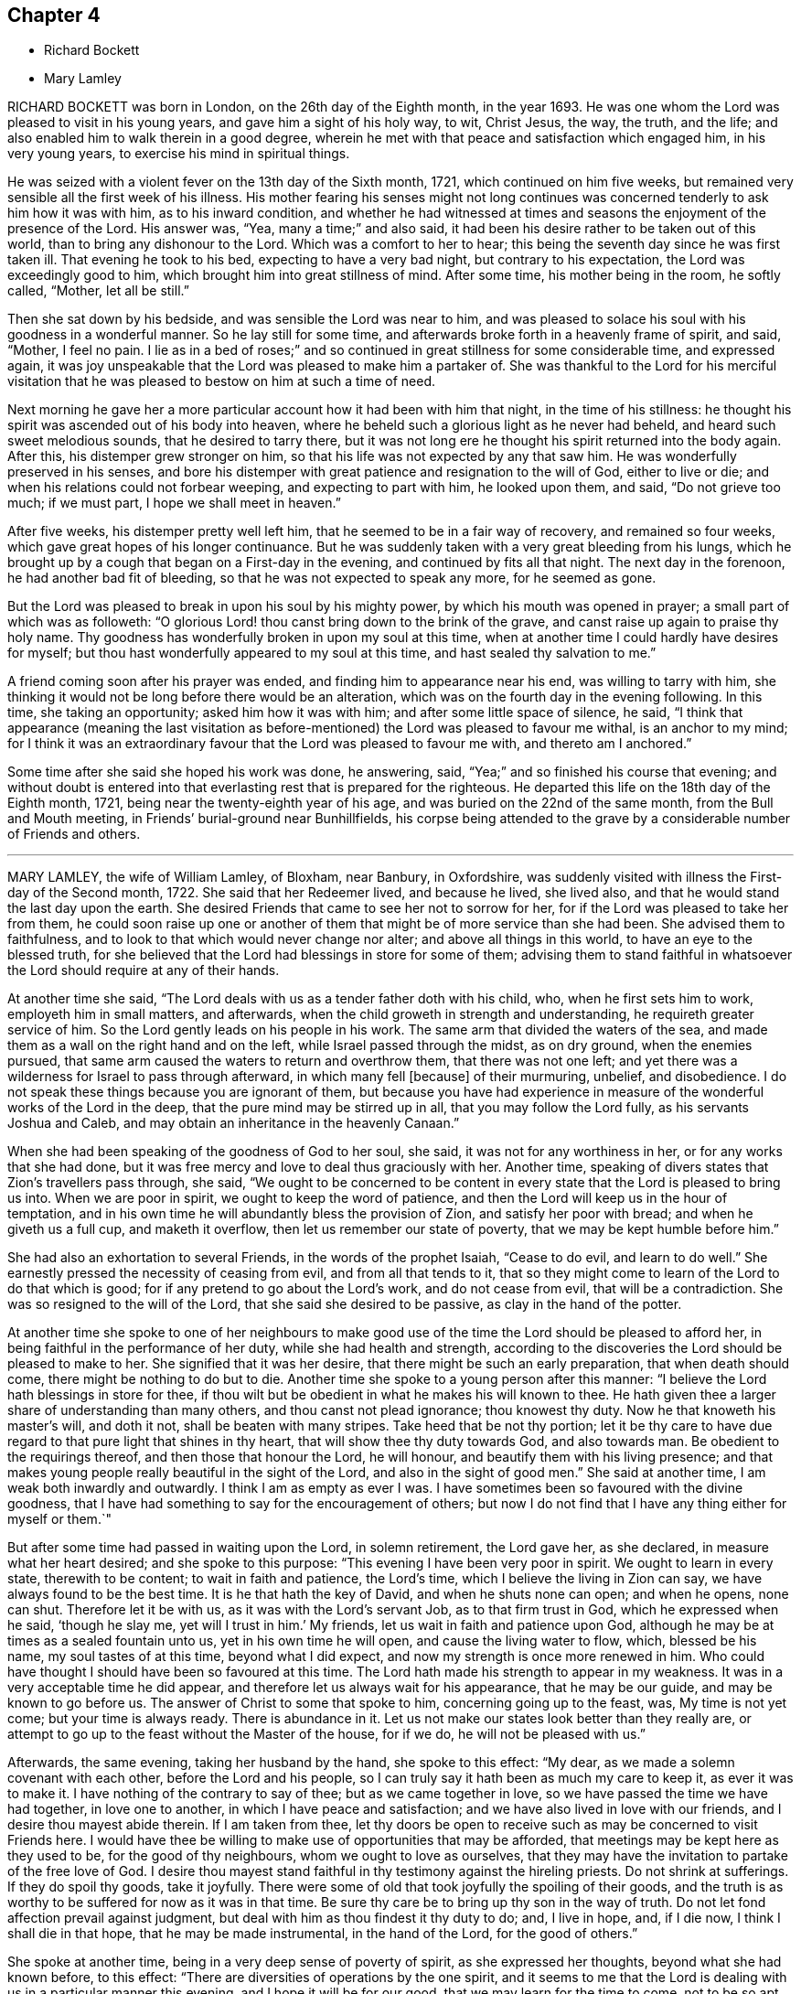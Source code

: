 == Chapter 4

[.chapter-synopsis]
* Richard Bockett
* Mary Lamley

RICHARD BOCKETT was born in London, on the 26th day of the Eighth month, in the year 1693.
He was one whom the Lord was pleased to visit in his young years,
and gave him a sight of his holy way, to wit, Christ Jesus, the way, the truth,
and the life; and also enabled him to walk therein in a good degree,
wherein he met with that peace and satisfaction which engaged him,
in his very young years, to exercise his mind in spiritual things.

He was seized with a violent fever on the 13th day of the Sixth month, 1721,
which continued on him five weeks,
but remained very sensible all the first week of his illness.
His mother fearing his senses might not long continues was
concerned tenderly to ask him how it was with him,
as to his inward condition,
and whether he had witnessed at times and seasons
the enjoyment of the presence of the Lord.
His answer was, "`Yea, many a time;`" and also said,
it had been his desire rather to be taken out of this world,
than to bring any dishonour to the Lord.
Which was a comfort to her to hear;
this being the seventh day since he was first taken ill.
That evening he took to his bed, expecting to have a very bad night,
but contrary to his expectation, the Lord was exceedingly good to him,
which brought him into great stillness of mind.
After some time, his mother being in the room, he softly called, "`Mother,
let all be still.`"

Then she sat down by his bedside, and was sensible the Lord was near to him,
and was pleased to solace his soul with his goodness in a wonderful manner.
So he lay still for some time, and afterwards broke forth in a heavenly frame of spirit,
and said, "`Mother, I feel no pain.
I lie as in a bed of roses;`" and so continued in
great stillness for some considerable time,
and expressed again,
it was joy unspeakable that the Lord was pleased to make him a partaker of.
She was thankful to the Lord for his merciful visitation
that he was pleased to bestow on him at such a time of need.

Next morning he gave her a more particular account how it had been with him that night,
in the time of his stillness:
he thought his spirit was ascended out of his body into heaven,
where he beheld such a glorious light as he never had beheld,
and heard such sweet melodious sounds, that he desired to tarry there,
but it was not long ere he thought his spirit returned into the body again.
After this, his distemper grew stronger on him,
so that his life was not expected by any that saw him.
He was wonderfully preserved in his senses,
and bore his distemper with great patience and resignation to the will of God,
either to live or die; and when his relations could not forbear weeping,
and expecting to part with him, he looked upon them, and said, "`Do not grieve too much;
if we must part, I hope we shall meet in heaven.`"

After five weeks, his distemper pretty well left him,
that he seemed to be in a fair way of recovery, and remained so four weeks,
which gave great hopes of his longer continuance.
But he was suddenly taken with a very great bleeding from his lungs,
which he brought up by a cough that began on a First-day in the evening,
and continued by fits all that night.
The next day in the forenoon, he had another bad fit of bleeding,
so that he was not expected to speak any more, for he seemed as gone.

But the Lord was pleased to break in upon his soul by his mighty power,
by which his mouth was opened in prayer; a small part of which was as followeth:
"`O glorious Lord! thou canst bring down to the brink of the grave,
and canst raise up again to praise thy holy name.
Thy goodness has wonderfully broken in upon my soul at this time,
when at another time I could hardly have desires for myself;
but thou hast wonderfully appeared to my soul at this time,
and hast sealed thy salvation to me.`"

A friend coming soon after his prayer was ended,
and finding him to appearance near his end, was willing to tarry with him,
she thinking it would not be long before there would be an alteration,
which was on the fourth day in the evening following.
In this time, she taking an opportunity; asked him how it was with him;
and after some little space of silence, he said,
"`I think that appearance (meaning the last visitation as
before-mentioned) the Lord was pleased to favour me withal,
is an anchor to my mind;
for I think it was an extraordinary favour that the Lord was pleased to favour me with,
and thereto am I anchored.`"

Some time after she said she hoped his work was done, he answering, said,
"`Yea;`" and so finished his course that evening;
and without doubt is entered into that everlasting rest that is prepared for the righteous.
He departed this life on the 18th day of the Eighth month, 1721,
being near the twenty-eighth year of his age,
and was buried on the 22nd of the same month, from the Bull and Mouth meeting,
in Friends`' burial-ground near Bunhillfields,
his corpse being attended to the grave by a considerable number of Friends and others.

[.asterism]
'''

MARY LAMLEY, the wife of William Lamley, of Bloxham, near Banbury, in Oxfordshire,
was suddenly visited with illness the First-day of the Second month, 1722.
She said that her Redeemer lived, and because he lived, she lived also,
and that he would stand the last day upon the earth.
She desired Friends that came to see her not to sorrow for her,
for if the Lord was pleased to take her from them,
he could soon raise up one or another of them that
might be of more service than she had been.
She advised them to faithfulness, and to look to that which would never change nor alter;
and above all things in this world, to have an eye to the blessed truth,
for she believed that the Lord had blessings in store for some of them;
advising them to stand faithful in whatsoever the
Lord should require at any of their hands.

At another time she said,
"`The Lord deals with us as a tender father doth with his child, who,
when he first sets him to work, employeth him in small matters, and afterwards,
when the child groweth in strength and understanding,
he requireth greater service of him.
So the Lord gently leads on his people in his work.
The same arm that divided the waters of the sea,
and made them as a wall on the right hand and on the left,
while Israel passed through the midst, as on dry ground, when the enemies pursued,
that same arm caused the waters to return and overthrow them,
that there was not one left;
and yet there was a wilderness for Israel to pass through afterward,
in which many fell +++[+++because]
of their murmuring, unbelief, and disobedience.
I do not speak these things because you are ignorant of them,
but because you have had experience in measure of
the wonderful works of the Lord in the deep,
that the pure mind may be stirred up in all, that you may follow the Lord fully,
as his servants Joshua and Caleb, and may obtain an inheritance in the heavenly Canaan.`"

When she had been speaking of the goodness of God to her soul, she said,
it was not for any worthiness in her, or for any works that she had done,
but it was free mercy and love to deal thus graciously with her.
Another time, speaking of divers states that Zion`'s travellers pass through, she said,
"`We ought to be concerned to be content in every
state that the Lord is pleased to bring us into.
When we are poor in spirit, we ought to keep the word of patience,
and then the Lord will keep us in the hour of temptation,
and in his own time he will abundantly bless the provision of Zion,
and satisfy her poor with bread; and when he giveth us a full cup,
and maketh it overflow, then let us remember our state of poverty,
that we may be kept humble before him.`"

She had also an exhortation to several Friends, in the words of the prophet Isaiah,
"`Cease to do evil, and learn to do well.`"
She earnestly pressed the necessity of ceasing from evil, and from all that tends to it,
that so they might come to learn of the Lord to do that which is good;
for if any pretend to go about the Lord`'s work, and do not cease from evil,
that will be a contradiction.
She was so resigned to the will of the Lord, that she said she desired to be passive,
as clay in the hand of the potter.

At another time she spoke to one of her neighbours to make good
use of the time the Lord should be pleased to afford her,
in being faithful in the performance of her duty, while she had health and strength,
according to the discoveries the Lord should be pleased to make to her.
She signified that it was her desire, that there might be such an early preparation,
that when death should come, there might be nothing to do but to die.
Another time she spoke to a young person after this manner:
"`I believe the Lord hath blessings in store for thee,
if thou wilt but be obedient in what he makes his will known to thee.
He hath given thee a larger share of understanding than many others,
and thou canst not plead ignorance; thou knowest thy duty.
Now he that knoweth his master`'s will, and doth it not,
shall be beaten with many stripes.
Take heed that be not thy portion;
let it be thy care to have due regard to that pure light that shines in thy heart,
that will show thee thy duty towards God, and also towards man.
Be obedient to the requirings thereof, and then those that honour the Lord,
he will honour, and beautify them with his living presence;
and that makes young people really beautiful in the sight of the Lord,
and also in the sight of good men.`"
She said at another time, I am weak both inwardly and outwardly.
I think I am as empty as ever I was.
I have sometimes been so favoured with the divine goodness,
that I have had something to say for the encouragement of others;
but now I do not find that I have any thing either for myself or them.`"

But after some time had passed in waiting upon the Lord, in solemn retirement,
the Lord gave her, as she declared, in measure what her heart desired;
and she spoke to this purpose: "`This evening I have been very poor in spirit.
We ought to learn in every state, therewith to be content; to wait in faith and patience,
the Lord`'s time, which I believe the living in Zion can say,
we have always found to be the best time.
It is he that hath the key of David, and when he shuts none can open; and when he opens,
none can shut.
Therefore let it be with us, as it was with the Lord`'s servant Job,
as to that firm trust in God, which he expressed when he said, '`though he slay me,
yet will I trust in him.`'
My friends, let us wait in faith and patience upon God,
although he may be at times as a sealed fountain unto us,
yet in his own time he will open, and cause the living water to flow, which,
blessed be his name, my soul tastes of at this time, beyond what I did expect,
and now my strength is once more renewed in him.
Who could have thought I should have been so favoured at this time.
The Lord hath made his strength to appear in my weakness.
It was in a very acceptable time he did appear,
and therefore let us always wait for his appearance, that he may be our guide,
and may be known to go before us.
The answer of Christ to some that spoke to him, concerning going up to the feast, was,
My time is not yet come; but your time is always ready.
There is abundance in it.
Let us not make our states look better than they really are,
or attempt to go up to the feast without the Master of the house, for if we do,
he will not be pleased with us.`"

Afterwards, the same evening, taking her husband by the hand, she spoke to this effect:
"`My dear, as we made a solemn covenant with each other, before the Lord and his people,
so I can truly say it hath been as much my care to keep it, as ever it was to make it.
I have nothing of the contrary to say of thee; but as we came together in love,
so we have passed the time we have had together, in love one to another,
in which I have peace and satisfaction; and we have also lived in love with our friends,
and I desire thou mayest abide therein.
If I am taken from thee,
let thy doors be open to receive such as may be concerned to visit Friends here.
I would have thee be willing to make use of opportunities that may be afforded,
that meetings may be kept here as they used to be, for the good of thy neighbours,
whom we ought to love as ourselves,
that they may have the invitation to partake of the free love of God.
I desire thou mayest stand faithful in thy testimony against the hireling priests.
Do not shrink at sufferings.
If they do spoil thy goods, take it joyfully.
There were some of old that took joyfully the spoiling of their goods,
and the truth is as worthy to be suffered for now as it was in that time.
Be sure thy care be to bring up thy son in the way of truth.
Do not let fond affection prevail against judgment,
but deal with him as thou findest it thy duty to do; and, I live in hope, and,
if I die now, I think I shall die in that hope, that he may be made instrumental,
in the hand of the Lord, for the good of others.`"

She spoke at another time, being in a very deep sense of poverty of spirit,
as she expressed her thoughts, beyond what she had known before, to this effect:
"`There are diversities of operations by the one spirit,
and it seems to me that the Lord is dealing with us in a particular manner this evening,
and I hope it will be for our good, that we may learn for the time to come,
not to be so apt to distrust the mercy of God in a time of want.
And surely we have no cause to be exalted above measure,
in the thoughts of what at some times passes,
seeing we are so very liable to be stripped of it all;
and if we are stripped of our enjoyments, let us not murmur,
but rather let us say with Job, '`The Lord giveth, and he taketh away;
blessed be the name of the Lord.`'
And now he hath given me a little taste of his love,
and he that gathered little manna had no lack; and he that gathered much,
had nothing over.
Let us be content with what the Lord is pleased to give.
Although I must confess I am still very weak in my inward man,
yet I hope the Lord who hath been my support in six troubles,
will not forsake me in the seventh.`"
Afterwards the Lord gave her a great share of his goodness,
and she spoke to this purpose: "`The Lord is ready to lift up the hands that hang down,
and to confirm the feeble knees; and as we are waiting upon him,
he will touch the ankle-bones, and they shall receive strength;
so that they that have been spiritually lame, as to the performance of service to God,
shall come to walk more uprightly before him, and then neither grace, nor glory,
nor any good thing, will the Lord withhold from them.
Now once more my soul is filled with the goodness of God,
and in a sense of it my heart is engaged to return praises to him.`"

She spoke at another time, "`This evening we have enjoyed that which is beyond words.
I desire that those I may leave behind me, may live in that that is beyond words,
and may be faithful.
It is what I have been often concerned to call people unto,
and the Lord will so furnish his people with strength,
although they may be but few in number, that one shall be able to chase a thousand;
for every tongue that shall rise in judgment against the truth shall be condemned,
and the Lamb and his followers shall have the victory.
Let us not premeditate what we shall say in behalf of truth,
for I believe it will be given us in the time that it may be required of any of us.
The Lord hath favoured with blessings beyond what we could ask or think; and now,
if we part, surely it will be a good time to part in,
when we are in the breast and arms of our beloved.
If the earnest be so sweet, what will the full possession of the inheritance be?
Although my friends are very dear to me, I can freely part with them now,
and leave them under the care and protection of the Almighty.
I believe those will be preserved that are faithful to the Lord.
Although they may meet with storms,
he will be unto them as the shadow of a great rock in a weary land,
and will cover their heads in the day of battle.
And now, friends,
I desire that you would give up those freely that the Lord shall be pleased
to remove from these storms and afflictions into that divine glory,
where the weary shall be at rest, and the wicked cannot come to trouble them.
I believe if we give up ourselves and one another freely to the Lord`'s disposal,
it will be acceptable.
And now I desire we may all once more be committed into the hand of the Lord,
as unto a faithful Creator and loving and tender Father.`"

Afterwards she was concerned in supplication to the Lord,
that if he was pleased to require a testimony of any of
his people at the very last of their time in this world,
he would be pleased to enable them to deliver it faithfully, without adding to it,
or diminishing from it.

She spoke at another time to this effect:
"`We are advised to trust in the Lord with all our hearts,
and not lean unto our own understandings; and I desire we may take this advice,
for if we were to lean to our own understandings in these times of deep poverty,
I think we should be very likely to fall into despair,
when we see ourselves unable to think a good thought, or ask any petition as we ought.
The invitation of the Lord was, unto the weary and heavy laden, to come unto him,
and learn of him; and then, as they were willing to take his yoke upon them,
and learn of him, he promised they should find rest unto their souls.
I desire we may all learn of him, for he is the best teacher that we can hearken to.
He instructs his people,
and leads them about sometimes in a way that they have not trodden before,
and therefore we had need keep close to him.
Sometimes he is pleased to try his people with the greatest trial of all,
even want of water; and then, if we are not watchful,
we are in danger of being like some of old, who murmured, saying,
'`The Lord hath brought us out of Egypt, into this wilderness, to slay us with thirst.`'
But I desire that such a thought may never have place in our hearts,
but that we may patiently wait until our spiritual Moses cause the waters to gush out.
I believe the Lord will fill the empty vessels;
there is enough in him to supply our wants,
and the wants of the thirsty ones everywhere.
And as the Lord hath now made us sharers together of his goodness, I desire that,
in a sense of it, living praises may be returned to his eternal name,
who is worthy of it now, henceforth forevermore.
I can say, unto the honour of his name, without boasting,
I am refreshed both inwardly and outwardly.`"

She said, at another time, "`My friends,
I desire we may make sure of the Lord for our portion,
in seeking him while he is to be found, and calling upon him while he is near;
for there is no other that can support and enable us patiently
to bear those afflictions that may come upon us.
It is certain that trials will come upon us all at one time or another,
and therefore let it be our chief care to keep near the Lord,
and to avoid all those things that would bring wounds upon us;
for if I had had a wounded conscience when these afflictions have been upon me,
I believe it would have been more than I should have been able patiently to bear.
But when the Lord is pleased to favour us with the smiles of his countenance,
this sweetens the chastisements that he is pleased to bring upon us.
Let it therefore be our great care,
to keep a conscience void of offence towards God and towards men,
and then I believe the Lord will be with us, and support us in the greatest of trials,
and we shall have cause in measure to say with the psalmist,
'`He maketh my bed in my sickness;`' for he will make it so easy to us,
that we shall be able to bear our afflictions with a quiet and easy mind.`"

She spoke at another time, "`My friends,
the Lord is once more giving his little ones encouragement to trust in him;
for surely in his own time he will arise for the help of his people,
who are poor until he appears.
This deep sense of weakness and poverty of spirit that the Lord brings us into,
is good for us; for it ought to be, and I hope it will be an obligation upon us,
not to be high-minded, but fear; and as we abide in the fear of the Lord,
our hearts will be kept clean.
Let us be willing to sink down deep in the nothingness of self,
that the Lord in his own time may appear, and may be a double portion unto us.
When he comes, his reward is with him, and his work before him;
when he arises he will scatter our enemies.
Oh! let the sincere desires of your hearts be unto the Lord, that his hand may not spare,
nor his eye pity any thing in you, that is contrary unto his pure will;
for although you may have parted with many things for the truth`'s sake,
yet there may he something yet remain that is unclean.
Therefore ye had need to be very diligently concerned in searching yourselves,
that you may see what it is that is growing in you,
and which of the two seeds it springs from.
We may observe, that it was while men slept that the enemy sowed the tares,
and if ye sleep in carnal security, the enemy will sow that in your hearts,
which if it be suffered to grow, will certainly oppress the pure seed.
Therefore, have due regard unto that great command of Christ,
which he gave to his disciples, for that was to extend to all men,
which command was '`To watch.`'`"

She said at another time, "`It hath been in my mind this night,
to consider how it was with the disciples of Christ when they went fishing,
and toiled all night and caught nothing, until the Lord came,
and directed them to cast the net on the right side of the ship,
and then they obtained that which they laboured for.
Now when we are labouring for the spiritual food, and for a season may find nothing,
let us patiently wait for the Lord`'s direction,
and then we shall surely obtain what will be sufficient for us;
for his wisdom is the same to direct his people now as ever it was in that day.`"

The 27th of the Fourth month, 1722, she signified to some friends who came to visit her,
that she had cause to choose a state of affliction,
because of the sweet enjoyment of the love of God,
which he was pleased to favour her with in a more plentiful manner than she had
sometimes experienced when she had more freedom from pain and affliction of body.

The 1st of the Fifth month.--"`It is the inward Comforter who leadeth
into all truth that we shall all one day stand in need of.
As there ought to be no careless delays in the great
concern of working out our own salvation,
so we had need to be very diligently engaged in waiting
to be endowed with power from on high,
because we are not able to do any thing of ourselves
that will tend to our souls`' eternal welfare;
but as we are diligently waiting upon God, he will give us strength,
according to the service he shall require of us.
His people have cause to say, he is not a hard master,
for he will gather his lambs with his arms, and carry them in his bosom,
and gently lead those that are with young.
Let us be willing to part with all that the Lord requires us to part with,
although it be as near as a right hand or a right eye.

"`My friends, we have no continuing city here; let us therefore seek one that is to come,
whose builder and maker is the Lord.
Let not those be discouraged that are truly concerned to labour in the Lord`'s work,
although they may be but few in number,
the time may come when more may be rightly engaged in it.
Let us all give up freely to serve the Lord in whatever he requireth of us,
for he requireth obedience to the manifestations of his will, both in male and female.
I desire that those that are truly sensible of the want of labourers,
may be concerned to pray the Lord of the harvest
to send forth more labourers into his harvest;
and that we may all be truly concerned for the honour of God,
and for the promoting of his truth, more than for any outward enjoyment,
and then the Lord will be with us, and stand by us in our exercises.
We know not what we may any of us have to go through,
before our time in this world may come to an end,
and when we come to lie upon a bed of sickness, and expect our end to be nigh,
nothing that this world can afford is worthy to be compared with peace of conscience.
Let it be our great care to be so prepared for the coming of the Lord,
that whether our days may be few or many in this world,
whensoever the Lord shall be pleased to call us hence, we may be ready.`"

The 14th of the Fifth month.--"`Although the Lord may be
pleased to lead us through the valley of the shadow of death,
yet we have cause to fear no ill,
as the eye of our minds is truly unto him who is invisible;
for he is near to his little ones,
supports them in the deepest exercises that they are brought into;
and therefore if the Lord be pleased to bring us down into Jordan,
let us be willing to follow him there as often as he shall see meet.
Although Naaman was to wash but seven times in Jordan that he might be made clean,
yet there is no such limitation to this inward work;
but if the Lord be pleased to try us seventy times seven,
we ought to yield willingly thereunto.
As the gold that is often tried is made the purer from dross
so as we are rightly bowed under the great Refiner`'s hand,
we shall be made the more fit for his service.
Let us patiently wait to see the work carried on that is upon the wheel,
that we may not be like the vessel that was marred in the hands of the potter,
but may be formed according to the will of God,
and purged from everything he hath a controversy against.
And now the Lord is pleased once more to lift up
the light of his countenance upon my poor soul;
and in a sense thereof, I desire the praise, the glory and honour may be given to him,
to whom alone they belong forever.`"

The 15th of the Fifth month.--"`My friends, I did not know that.
I should have spoken any more, but now the Lord hath been pleased once more to revive me,
and I have cause to speak for the encouragement of those that I am likely to leave behind,
that they may be encouraged to follow the Lord fully, and not fear man, who,
if he be suffered to put forth the utmost of his power,
can go no further than to kill the body.
But let us fear him who is able to destroy both body and soul.
Let us fear to offend the living God, who hath the sovereignty over us,
and can do whatsoever he pleaseth with us.
Let us not shun the cross,
but be willing to bear our share of sufferings for the sake of Christ,
whether they be inward or outward, that our consolations may abound.
Let us labour for those inward, sweet enjoyments,
that abundantly exceed all outward visible things.
I desire we may come to see for ourselves that wonder which John saw,
'`A woman clothed with the sun,
and the moon under her feet;`' that we may know the
changeable things to be under our feet,
and may be clothed with the Son of Righteousness, who ariseth with healing in his wings:
and then we shall grow up before him as calves of the stall.`"

The 17th of the Fifth month.--"`Such is the goodness of God to those that wait upon him,
that he causeth the dew to fall upon them that see themselves in a thirsty land,
until He is pleased to open the fountain for their refreshment.
I believe it is our great duty to centre often to
the fountain from whence our supplies come.
In what state soever we are,
the truth is the same in a time of sickness as it is in a time of health.
I desire we may not be like the man that falls being alone,
but may know the everlasting arm to be underneath
when we may see ourselves in danger of falling.
And as we have seen the good effects of it many a time,
I desire we may be diligent in waiting for this holy arm.
Let us wait to know our duty.
We have often heard, that they that wait upon the Lord shall renew their strength.
These come to see their duty, and they also receive ability to perform the same,
although at sometimes they may be so encompassed about,
that they may see no way of deliverance until the Lord opens an eye in them to see it;
yet the Lord will make way in his own time,
for the deliverance of his people who trust in him.`"

The 19th of the Fifth month.--"`There is one thing in particular
that I have observed in this time of weakness of body,
which I esteem as a privilege among many others that I am made partaker of,
and that is this: those days that my affliction is the greatest upon me,
the Lord hath been pleased to favour me with the most plentiful visitation of his love,
whether I have had company, or have been alone;
so that thereby I have been encouraged willingly and patiently to bear these afflictions,
being made sensible that the inward enjoyment of the goodness
of God abundantly exceeds health of body,
and those outward enjoyments that I am deprived of.
We have cause to be humble before the Lord, from whom all that we have that is good,
comes; let us be willing to go down into the deep as often as he seeth meet;
for he will destroy nothing in us that is good.
I believe those that go most down into the deep,
will see most of the wonders of the Lord.`"

The 21st of the Fifth month.--"`It is the Lord alone
that knows the wants of the poor in spirit,
and is able to administer a suitable supply according thereunto.
He can make a little sufficient, until he is pleased to give more,
as he made the little the widow had, sufficient in the prophet`'s time.
Such was his goodness to her, that the barrel of meal did not waste,
nor the cruse of oil fail, until the time that the Lord sent rain upon the earth,
although it was such a time of scarcity that she expected death was near.
I believe the Lord will be the same in this day to them
that have due regard to the voice of the great Prophet,
although at times their provision may appear to be but small,
he will make the little sufficient until the time that he is pleased
to favour them with plentiful showers of his love.
Therefore let us not murmur in a time of scarcity,
nor yet be exalted above measure in a time of plenty; but let us remember,
the hand that feeds us can withhold from us if he seeth meet.`"

The 23rd of the Fifth month.--"`Blessed is the man that trusteth in the Lord,
whose hope the Lord is, and whose heart departeth not from the living God.
He shall be like a tree that is planted by the rivers of waters, whose leaves are green.
Although these may know winter seasons,
yet as their hearts do not depart from the living God,
they shall be like the branches that are grafted into the true vine,
and the living sap will abide in the root.
They shall know their establishment to be by the still waters,
as they are diligently waiting for and truly submitting to that power,
that pleads by fire and sword,
against the appearance of that which is contrary to truth.
Let us be willing to yield up that that is for the fire, unto the fire;
and that that is for the sword, unto the sword; and that that is for the famine,
unto the famine; that we may be purged throughout in body, soul, and spirit,
and may know the will of God to be done in us,
and may have a right to make use of that prayer which our Lord taught his disciples,
after this manner: '`Our Father, which art in heaven, hallowed be thy name,
thy kingdom come,
thy will be done in earth as it is in heaven.`' Surely this is a great attainment,
and it is nothing but the power of God that is sufficient to bring us into this estate,
although many in the world are making use of these weighty words,
who are not truly sensible of them.
It is a great thing to know the great God to be our Father by regeneration.
Those that are his children by regeneration,
do desire that the praise may be returned to his holy name;
and that his will may be done in them as it is in heaven:
and these are passive as clay in the hand of the potter.
And they are concerned to ask daily bread of him,
who feedeth his people with the bread of life.
They desire of him, that he will be pleased to forgive their trespasses,
as they desire to forgive those that trespass against them;
which the Lord giveth them power to do.
And desire in their hearts, that they may not be led into temptation,
but may be delivered from evil, when they are beset as on every hand.`"

The 24th of the Fifth month.--"`When the Lord is pleased
to withhold from us the sweet enjoyment of his love,
although we may be sensible of the want of it, yet we cannot reach it for ourselves,
and therefore we ought to bow in reverence before him.
He deals with us as a tender father may do with his child,
who may see meet to withhold food from him for a time,
that he may learn subjection to his father.
So the Lord may see meet to hide his face at some times from us,
as he did from his servant of old, who said, '`Thou hidest thy face,
and I am troubled.`' Although but a little before,
he was so favoured with the divine presence,
that he thought thereby his mountain was made to stand strong;
yet there was soon an alteration in his state.
When the Lord hid his face, he was troubled; and so it may be with us.
And when the Lord doth withdraw from us, let us examine ourselves, that we may come,
by that which shows unto men what their states are,
to discern whether there is any thing amiss in us,
that might give the Lord just cause to withdraw from us.

"`I believe this inquiry will not hurt any of us, any more than it did the disciples,
when the Lord had told his disciples, that one of them should betray him; and one said,
'`Lord, is it I?`' and another said, '`Is it I?`'
He that was the guilty person, was the last as we find that asked this question:
and so those now that are guilty of betraying the innocent +++[+++life]
in themselves, may be the most backward in this work of examination.
Surely there is abundance in it; let us be willing to search ourselves,
that by the spirit of truth we may see whether we
are of that number that betray the innocent or not.
If, upon diligent search, we do not find that there is any wilful disobedience in us,
to cause the Lord to withdraw from us, but it is for the trial of our faith, this,
I believe, will be for our good, as our minds are stayed in patience.
But if our minds are not stayed in patience, we may slight our own mercy,
for the Lord many times may be nearer than we are aware; and before we are aware,
may make our hearts like the chariots of Aminadab.
The Lord had regard to his servant who waited patiently for him,
and the Lord inclined to him, and heard his cry,
and brought him up out of the horrible pit and miry clay,
and put a new song into his mouth, even praises to the Lord.`"

Afterwards, the same evening, she said,
"`Nothing will do now but this inward satisfaction, which the world cannot give,
neither can the world take it away, that is a comfort.
It is well to be concerned to lay up for ourselves this true riches,
which the moth or rust cannot corrupt, nor the thieves steal.
Whatever it may cost us of sufferings, scoffings, or reproaches for it,
it is worth a hundred times more than we have undergone of losses or sufferings.
'`For the sufferings of this present time are not worthy to be
compared with the glory that shall be revealed.`' Now,
if it be the will of the Lord to remove me hence,
if he will be pleased to support me in the needful time,
I think I can freely yield up my soul to Him who gave it,
that it may be delivered from this strait habitation that it is now in.
I do not find that there is any thing between the Lord and my soul,
but that I have free access to him by his Spirit.
As for this body, it seems to be compassed about with afflictions; and yet,
although I speak of my afflictions, I do not do it in a complaining way,
for I have no cause to complain.`"

The 26th of the Fifth month.--"`The Lord seeth not as man seeth;
for man looketh at the outward appearance, but the Lord looketh at the heart,
and therefore we had need be concerned that our hearts may be truly
prepared by his Spirit to receive a supply from his hand,
which he is graciously pleased to favour his people with;
for he is near to his people in their afflictions, and is as afflicted with them,
and the angel of his presence saves them.
The promises of God are all Yea and Amen in the one Seed.
Let us abide in it,
that we may know what we have to express one to another to spring from the pure Seed,
and may know it to bear rule in our hearts,
and then we shall be guided thereby to take straight steps in the narrow way,
which the Lord hath cast up for us.
Let us be willing to wade through these exercises that it may be our lot to meet with,
for the trial of faith will work patience, and patience experience, and experience hope;
and this hope will not make ashamed.
Then we shall not be ashamed to bear our testimony for the Lord,
neither shall we think that because our measures are but small,
therefore we can do him no service, but we shall be willing to cast in our mites,
as the poor widow did.
If we cast in all, the Lord will take notice of it.

"`This I speak, that those may be encouraged in the work of the Lord,
who look upon themselves as the hindermost of the flock.
Let us not be discouraged,
although at some times the work may not seem so prosperous as we may desire:
'`Cast thy bread upon the waters,`' and there is a promise,
that it shall be found after many days.
Sow plentifully therefore, that you may reap plentifully;
for those that sow sparingly, shall reap sparingly.
If sometimes we may have but a few words to speak in a meeting,
then let it be our concern to sow to the spirit, that by the light of it,
we may discern what the Lord is pleased to give us for our own comfort and nourishment;
and what he giveth us, to distribute to others.
For we read, there is a time to be silent, and a time to speak;
and at sometimes there may be more service in sitting silently in a meeting,
than there would be in speaking words; and as our eyes are single unto the Lord,
and our wills resigned to his pure will, this waiting in silence will be easy to us.
And as in the pure light we shall come to see what, and when to speak, and when to end,
having a clear sight of our duty herein, we shall go safely on.`"

The same evening calling her son to her,
she signified her desire that as the Lord had been pleased to lend him to them,
he might also be pleased to make him his servant,
and give him a place in the house of the Lord.
And she advised him to be obedient to his father.

The 27th of the Fifth month--"`Our natural lives are very uncertain.
The time past is irrecoverable, and the time to come is very uncertain;
therefore let us be concerned to make good use of this present time,
and be willing to put our shoulders to the work,
that the stone may be rolled from the well`'s mouth,
that we may partake together of the goodness of God.
Those that gathered little manna, had no lack; and those that gathered much,
had nothing over.
My friends, there is abundance in it; those whose gifts may be but small,
so that they cannot gather so large a share of the heavenly manna as some may,
yet if they labour faithfully, according to the ability that God is pleased to give them,
and make a right improvement of what he hath committed to them,
they will know that little to be sufficient.
And those that are enabled to gather more, will come to see that they have nothing over;
and that what they enjoyed yesterday will not be sufficient for today,
but they will stand daily in need of a fresh supply from the hand of the Lord.

"`There is no other name by which any of us can be saved, but Jesus Christ.
Let us labour to get into his name, for he hath promised,
that where two or three are gathered together in his name,
he will be in the midst of them.
And he will make his promise good unto all them that are truly concerned
to labour to get through all the opposition that stands in their way,
that so they may get into the name, spirit, and power of Christ,
and witness him to be as a place of broad rivers unto them.
We had need to be concerned for that treasure that will go with us beyond the grave;
this is worth suffering the loss of all things for.
For those that are willing to lose their lives for Christ`'s sake,
the same shall find life eternal.
But those that retain a life in sin, according to the lusts of the flesh,
are in danger of losing that eternal life in the world to come.
Therefore let us not love our lives unto the death,
nor count any thing too dear to part with, that we may win Christ.
I desire that the longer we live in the world, the more our zeal for the Lord,
and his truth, may increase.
'`Many are the troubles of the righteous,
but the Lord will deliver them out of them all.`'`"

The 29th of the Fifth month.--Having spoken of her afflictions,
she spoke to this purpose: "`I have no cause to complain,
for I am satisfied the Lord hath a good end in it.
He showeth his sufficiency to bring his people through abundance of affliction.
I believe that peace and rest will be the sweeter to the weary travellers,
when they come to the full enjoyment of them, without any mixture of sorrow.
I believe if there was anything now remaining, that is contrary to the will of God,
he would make it manifest.
It hath many times been the sincere desire of my heart to the Lord,
that every secret thing might be revealed; and the Lord is just in all his ways.
As we are truly willing to bring our deeds to the light in our hearts,
the Lord thereby will discover everything that is contrary to his will in us.
The Lord is able to do all things for his people.
Testimonies will fail, and words come to an end as to us,
but the word of the Lord will abide forever.
I desire that those who may have more days in this world,
may diligently attend to this engrafted Word, that is able to save the soul.
Let us choose this for our portion.
My desire for the sons and daughters of men is,
that they may not give way so much to the many cumbering things,
but may choose this one thing needful,
which will be able to support them in the most needful time.
For if we are taken with anything short of this eternal Word,
and trust in visible things, they will utterly fail.`"

The 31st of the Fifth month.--"`The goodness of the Lord is such to his people,
that he is a present helper in the needful time,
although at some times we may be ready to think that
we shall fall by the hand of the enemy;
yet as we trust in the Lord, he that delivered David out of the hand of Saul,
will deliver us out of the hand of the spiritual enemy.
Let us stay our minds in patience, in the times of poverty of spirit,
and I believe we shall see the good effects of it;
the Lord will teach us subjection to himself thereby;
and when he gives us a little taste of his love,
we shall see that we ought to wait upon him,
until he shall be pleased to cause the showers thereof more plentifully to fall upon us.
It is an easy thing to believe in him, when his candle shines upon us,
and we enjoy the light of his countenance; but when he withdraws from us,
and we see ourselves in a thirsty land, where no water is, this, I believe,
is a trial of faith.
That arm of the Lord which hath been the guide of our youth,
will be the stay of the aged who trust in it.
When we are brought to a true sense of a spiritual thirst,
the Lord will open the fountain as in the desert.
Methinks I have a few words to speak for the encouragement
of those that I may be likely to leave behind me,
that they fear not man, whose breath is in his nostrils, but that they may fear the Lord;
for they that fear the Lord shall not be confounded,
and they that trust in him shall not be ashamed.
I think a few words at this time may suffice, because of the weakness I am under;
but however I once more witness the Lord to be strength in weakness; in a sense thereof,
I desire the praise may be returned to him, who is worthy of it forever.`"

The 2nd of the Sixth month.--"`The Lord is making
his people sensible of the time to be silent,
and of the time to speak, as they are concerned to wait for instruction from him,
and to hearken to his voice, and to the voice of his servant the prophet, who said,
'`Keep silence, O islands, before me;
let the people renew their strength.`' They were to come near,
and then they were to speak; and so it is now, when we are enabled to come near the Lord,
we are sometimes in a capacity to speak to the honour of his name.

"`I desire that we may follow the Lord, whensoever he is pleased to go forth before us;
and when he is pleased to stand still, let us be willing to be as nothing;
and not think our own thoughts, nor speak our own words; nor walk in our ways.
Let us wait for a fresh command from our great lawgiver,
that according thereto we may go forth in his service, and may know our thoughts, words,
and actions, to be sanctified by his Spirit, that his will in all things may be done,
and then the Lord will be with us,
and bless the labour of love that such are concerned in.
The Lord is once more giving me cause to speak well
of his name in a renewed sense of his love.
This is an encouragement to trust in his mercy, and when in a state of poverty,
the enemy may assault us,
and may endeavour to cause us to think that we shall never
come to partake of those sweet enjoyments any more,
as we have in times past; let us not believe him, for he was a liar from the beginning.
It was when the master of the house had fasted long, and was an hungered,
that the enemy assaulted him with his temptations.
But our Lord obtained the victory, and he will preserve his people,
that not one hair of their heads shall fall to the ground without his permission.
Although the Lord`'s people may have sorrow as for a night,
yet joy will come in the morning, in the dawning and breaking forth of that eternal day,
when the sun shall arise that shall go no more down;
which is for the light of the New Jerusalem, which hath no need of the outward sun,
nor of the moon, for the Lord God is the light thereof,
and sorrow and sighing shall come to an end,
and the tears shall be wiped from all faces.

"`Surely this is a desirable habitation to the weary travellers,
but we ought patiently to wait the Lord`'s time.
Let us be willing to bear our share of sufferings,
remembering what our Lord suffered for us when we were enemies and aliens;
and the Lord might justly have cut us off in that state,
but he was pleased to show mercy unto us.
Let us be willing to follow him through many tribulations,
through the assistance of his Spirit,
that we may be found worthy to obtain an inheritance in
the kingdom that is prepared for the followers of the Lamb.
When we have done all, we are but as unprofitable servants;
we have done no more than was our duty to do; there is nothing to be attributed to us,
neither is there any praise belongs unto such, but to God only.`"

The 4th of the Sixth month.--"`It is the inward comforter that
our Lord promised he would pray the Father to send to his followers,
that in my measure I am a witness of, and this inward enjoyment sweetens every exercise.
I desire we may all wait for it in a sense of our wants,
that we may receive a daily supply from it.
There is something of trial to be met with every day,
and therefore we have need of a supply from the Lord,
to enable us to go forward in the way of our duty.
The goodness of God is very great, and in a feeling sense of it, I have, at this time,
renewed occasion to return the praises to his holy name.`"

The same evening, speaking of the gradual decay of natural strength she was sensible of,
she said, "`The Lord gives, and he takes away, blessed be his name.`"

The 17th of the Sixth month.--Being scarcely two days and a half before she departed,
several friends being there to visit her about the seventh hour in the evening,
they found her very weak,
but after they had spent some time in waiting upon the Lord with her,
the Lord was graciously pleased to renew the visitation of his love to her,
by which she was wonderfully revived,
and was publicly concerned in thankful acknowledgments of the goodness of God,
in supplication to him for the continuance thereof.
She had also an exhortation to the Friends,
to follow the Lord in obedience to his requirings; for she signified,
that while disobedience remains in the heart, it tends to hinder the work of the Lord,
and therefore it was her desire, that all might be given up freely to follow the Lord,
that they might know his ways to become ways of pleasantness to them.
She departed this life the 20th day of the Sixth month, 1722,
betwixt the hours of four and five in the morning,
being in the forty-first year of her age.
